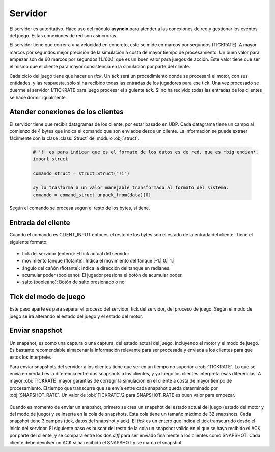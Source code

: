 Servidor
========

El servidor es autoritativo. Hace uso del módulo **asyncio** para atender a las conexiones de red y gestionar
los eventos del juego. Estas conexiones de red son asíncronas.

El servidor tiene que correr a una velocidad en concreto, esto se mide en marcos
por segundos (TICKRATE). A mayor marcos por segundos mejor precisión de la simulación a costa
de mayor tiempo de procesamiento. Un buen valor para empezar son de 60 marcos por
segundos (1./60.), que es un buen valor para juegos de acción. Este valor tiene que ser el mismo
que el cliente para mayor consistencia en la simulación por parte del cliente.

Cada ciclo del juego tiene que hacer un *tick*. Un *tick* será un procedimiento
donde se procesará el motor, con sus entidades, y las respuesta, sólo si ha
recibido todas las entradas de los jugadores para ese tick. Una vez procesado
se duerme el servidor 1/TICKRATE para luego procesar el siguiente *tick*. Si
no ha recivido todas las entradas de los clientes se hace dormir igualmente.

    .. graphviz::

        digraph tick {
            "EMPEZAR" [shape=box];
            "EMPEZAR" -> "tick modo juego";
            "tick modo juego" -> "entrada clientes";
            "entrada clientes" -> "sleep(1./TICKRATE)" [shape=box,label="No ha recibido todas las entradas de los clientes."];
            "entrada clientes" -> "enviar snapshot" [label="Ha recibido todas las entradas de los clientes."];
            "enviar snapshot" -> "actualizar motor";
            "sleep(1./TICKRATE)" [shape=box];
            "actualizar motor" -> "sleep(1./TICKRATE)";
            "sleep(1./TICKRATE)" -> "EMPEZAR" [label="Esperar entradas de los clientes."];
        }

Atender conexiones de los clientes
----------------------------------

El servidor tiene que recibir datagramas de los cliente, por estar basado en UDP.
Cada datagrama tiene un campo al comienzo de 4 bytes que indica el comando que son enviados desde
un cliente. La información se puede extraer fácilmente con la clase :class:`Struct` del
módulo :obj:`struct`.
    
    .. code-block:: python
    
        # '!' es para indicar que es el formato de los datos es de red, que es *big endian*.
        import struct
        
        comando_struct = struct.Struct("!i")
        
        #y lo trasforma a un valor manejable transformado al formato del sistema.
        comando = comand_struct.unpack_from(data)[0]

    .. graphviz::

        digraph datagrama {
            node [shape=ellipse,fontname=verdana];
            edge [fontname=verdana];
            "data" [shape=record,label="comando|resto bytes"];
            "data" -> "extraer comando";
            "fin" [shape=box];
            "extraer comando" -> "fin" [label="Ningún comando reconocible"];
            "extraer comando" -> {"JOIN", "REQUEST_SNAPSHOT", "LOGOUT", "CLIENT_INPUT", "CLIENT_ACK"};
            {"JOIN", "REQUEST_SNAPSHOT", "LOGOUT", "CLIENT_INPUT", "CLIENT_ACK"} -> "fin";
        }

Según el comando se procesa según el resto de los bytes, si tiene.

Entrada del cliente
-------------------

Cuando el comando es CLIENT_INPUT entoces el resto de los bytes son el estado
de la entrada del cliente. Tiene el siguiente formato:

    .. graphviz::
        
        graph entrada_cliente {
            "entrada cliente" [shape=record,
            label="(CLIENT_INPUT)|tick del servidor|movimiento tanque|ángulo cañón|acumular poder|salto"
            ];
        }

* tick del servidor (entero): El tick actual del servidor
* movimiento tanque (flotante): Indica el movimiento del tanque [-1.| 0.| 1.]
* ángulo del cañón (flotante): Indica la dirección del tanque en radianes.
* acumular poder (booleano): El jugador presiona el botón de acumular poder.
* salto (booleano): Botón de salto presionado o no.

Tick del modo de juego
----------------------

Este paso aparte es para separar el proceso del servidor, tick del servidor, del proceso de juego.
Según el modo de juego se irá alterando el estado del juego y el estado del motor.

    .. graphviz::
    
        digraph modo_juego {
            node [shape=circle,fontname=verdana];
            "READY" -> "RUNNING" [label="a segundos"];
            "RUNNING" -> "END" [label="b segundos"];
            "END" -> "READY" [label="c segundos"];
        }

Enviar snapshot
---------------

Un snapshot, es como una captura o una captura, del estado actual del juego, 
incluyendo el motor y el modo de juego.
Es bastante recomendable almacenar la información relevante para ser procesada
y enviada a los clientes para que estos los interprete.

Para enviar snapshots del servidor a los clientes tiene que ser en un tiempo
no superior a :obj:`TICKRATE`. Lo que se envía en verdad es la diferencia
entre dos snapshots a los clientes, y ya luego los clientes interpreta esas diferencias.
A mayor :obj:`TICKRATE` mayor garantías de corregir la simulación en el cliente
a costa de mayor tiempo de procesamiento. El tiempo que transcurre que se envía entre
cada snapshot queda determinado por :obj:`SNAPSHOT_RATE`. Un valor de :obj:`TICKRATE`/2 para
SNAPSHOT_RATE es buen valor para empezar.

    .. graphviz::

        digraph snapshots {
            subgraph cluster0 {
                "snapshot1" [shape=record,label="tick 1|datos|Ack"];
                "snapshot2" [shape=record,label="tick 2|datos|Ack"];
                "snapshotn" [shape=record,label="tick n|datos|Ack"];
                "snapshot1" -> "snapshot2";
                "snapshot2" -> "snapshotn" [style=dotted];
                label = "snapshots";
                color=black;
            }
            
            "estado del juego" -> "crear snapshot";
            "crear snapshot" -> "snapshot1" [label="Insertar en cola"];
            {"snapshot1", "snapshotn"} -> "diff";
            "diff" -> "cliente" [label="SNAPSHOT"];
            "cliente" -> "snapshot1" [label="ACK"];
        }

Cuando es momento de enviar un snapshot, primero se crea un snapshot
del estado actual del juego (estado del motor y del modo de juego) y se
inserta en la cola de snapshots. Esta cola tiene un tamaño máximo de 32
snapshots. Cada snapshot tiene 3 campos (tick, datos del snapshot y ack).
El *tick* es un entero que indica el tick transcurrido desde el inicio del servidor.
El siguiente paso es buscar del resto de la cola un snapshot válido en el que se haya
recibido el ACK por parte del cliente, y se compara entre los dos *diff* para ser enviado
finalmente a los clientes como SNAPSHOT. Cada cliente debe devolver un ACK si ha recibido el
SNAPSHOT y se marca el snapshot.

